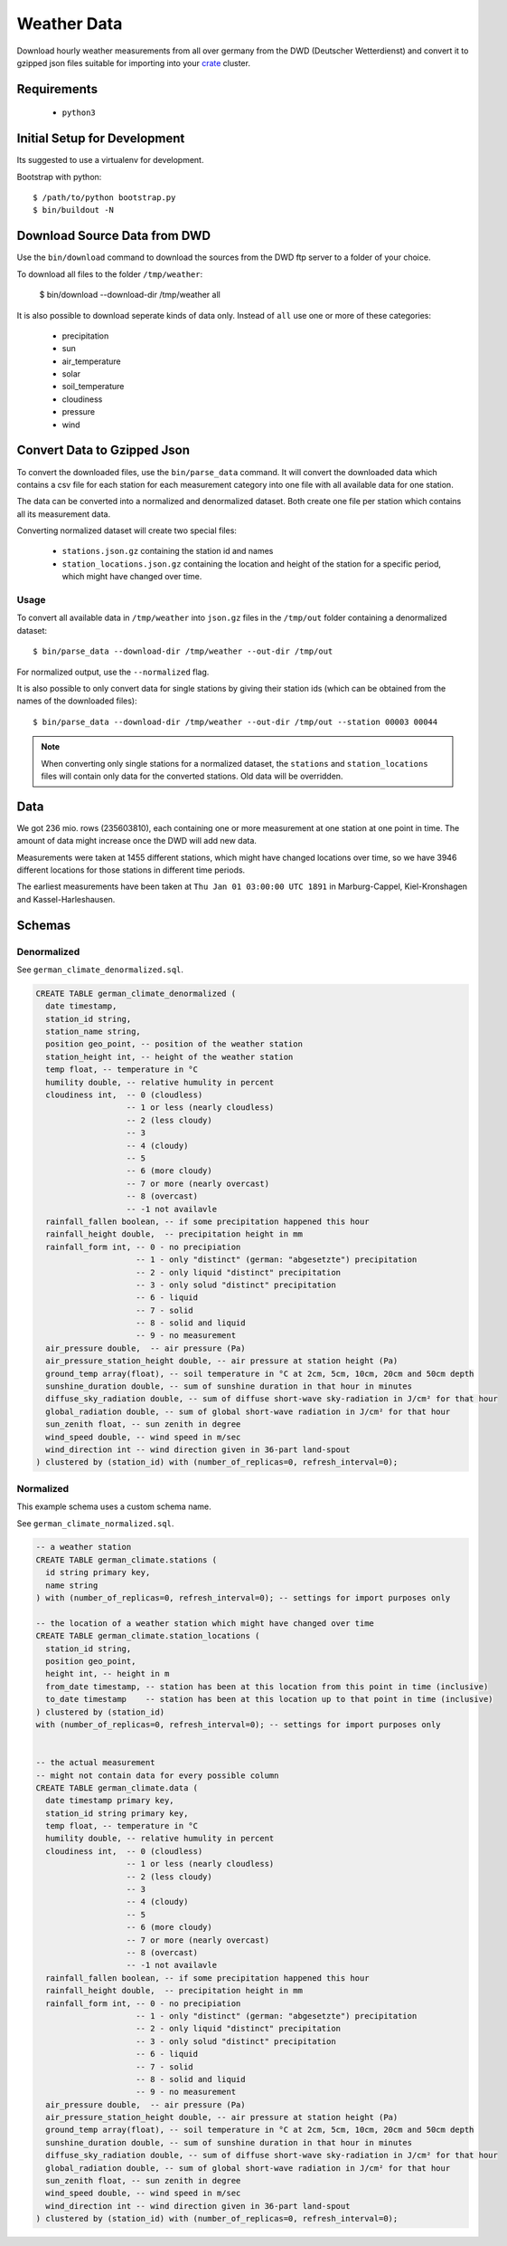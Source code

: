 ============
Weather Data
============

Download hourly weather measurements from all over germany from the
DWD (Deutscher Wetterdienst) and convert it to gzipped json files suitable
for importing into your `crate`_ cluster.

Requirements
============

 * ``python3``

Initial Setup for Development
=============================

Its suggested to use a virtualenv for development.

Bootstrap with python::

    $ /path/to/python bootstrap.py
    $ bin/buildout -N

Download Source Data from DWD
=============================

Use the ``bin/download`` command to download the sources from the DWD ftp server
to a folder of your choice.

To download all files to the folder ``/tmp/weather``:

    $ bin/download --download-dir /tmp/weather all

It is also possible to download seperate kinds of data only. Instead of ``all``
use one or more of these categories:

    * precipitation
    * sun
    * air_temperature
    * solar
    * soil_temperature
    * cloudiness
    * pressure
    * wind


Convert Data to Gzipped Json
============================

To convert the downloaded files, use the ``bin/parse_data`` command.
It will convert the downloaded data which contains a csv file for each station for each
measurement category into one file with all available data for one station.

The data can be converted into a normalized and denormalized dataset.
Both create one file per station which contains all its measurement data.

Converting normalized dataset will create two special files:

 * ``stations.json.gz`` containing the station id and names
 * ``station_locations.json.gz`` containing the location and height of the station
   for a specific period, which might have changed over time.

Usage
-----

To convert all available data in ``/tmp/weather`` into ``json.gz`` files in the ``/tmp/out`` folder
containing a denormalized dataset::

    $ bin/parse_data --download-dir /tmp/weather --out-dir /tmp/out

For normalized output, use the ``--normalized`` flag.

It is also possible to only convert data for single stations by giving their
station ids (which can be obtained from the names of the downloaded files)::

    $ bin/parse_data --download-dir /tmp/weather --out-dir /tmp/out --station 00003 00044

.. note::

    When converting only single stations for a normalized dataset, the ``stations``
    and ``station_locations`` files will contain only data for the converted stations.
    Old data will be overridden.

Data
====

We got 236 mio. rows (235603810), each containing one or more measurement at one station
at one point in time. The amount of data might increase once the DWD will add new data.

Measurements were taken at 1455 different stations, which might have changed locations
over time, so we have 3946 different locations for those stations in different time periods.

The earliest measurements have been taken at ``Thu Jan 01 03:00:00 UTC 1891``
in Marburg-Cappel, Kiel-Kronshagen and Kassel-Harleshausen.

Schemas
=======

Denormalized
------------

See ``german_climate_denormalized.sql``.

.. code-block:: sql

    CREATE TABLE german_climate_denormalized (
      date timestamp,
      station_id string,
      station_name string,
      position geo_point, -- position of the weather station
      station_height int, -- height of the weather station
      temp float, -- temperature in °C
      humility double, -- relative humulity in percent
      cloudiness int,  -- 0 (cloudless)
                       -- 1 or less (nearly cloudless)
                       -- 2 (less cloudy)
                       -- 3
                       -- 4 (cloudy)
                       -- 5
                       -- 6 (more cloudy)
                       -- 7 or more (nearly overcast)
                       -- 8 (overcast)
                       -- -1 not availavle
      rainfall_fallen boolean, -- if some precipitation happened this hour
      rainfall_height double,  -- precipitation height in mm
      rainfall_form int, -- 0 - no precipiation
                         -- 1 - only "distinct" (german: "abgesetzte") precipitation
                         -- 2 - only liquid "distinct" precipitation
                         -- 3 - only solud "distinct" precipitation
                         -- 6 - liquid
                         -- 7 - solid
                         -- 8 - solid and liquid
                         -- 9 - no measurement
      air_pressure double,  -- air pressure (Pa)
      air_pressure_station_height double, -- air pressure at station height (Pa)
      ground_temp array(float), -- soil temperature in °C at 2cm, 5cm, 10cm, 20cm and 50cm depth
      sunshine_duration double, -- sum of sunshine duration in that hour in minutes
      diffuse_sky_radiation double, -- sum of diffuse short-wave sky-radiation in J/cm² for that hour
      global_radiation double, -- sum of global short-wave radiation in J/cm² for that hour
      sun_zenith float, -- sun zenith in degree
      wind_speed double, -- wind speed in m/sec
      wind_direction int -- wind direction given in 36-part land-spout
    ) clustered by (station_id) with (number_of_replicas=0, refresh_interval=0);


Normalized
----------

This example schema uses a custom schema name.

See ``german_climate_normalized.sql``.

.. code-block:: sql

    -- a weather station
    CREATE TABLE german_climate.stations (
      id string primary key,
      name string
    ) with (number_of_replicas=0, refresh_interval=0); -- settings for import purposes only

    -- the location of a weather station which might have changed over time
    CREATE TABLE german_climate.station_locations (
      station_id string,
      position geo_point,
      height int, -- height in m
      from_date timestamp, -- station has been at this location from this point in time (inclusive)
      to_date timestamp    -- station has been at this location up to that point in time (inclusive)
    ) clustered by (station_id)
    with (number_of_replicas=0, refresh_interval=0); -- settings for import purposes only


    -- the actual measurement
    -- might not contain data for every possible column
    CREATE TABLE german_climate.data (
      date timestamp primary key,
      station_id string primary key,
      temp float, -- temperature in °C
      humility double, -- relative humulity in percent
      cloudiness int,  -- 0 (cloudless)
                       -- 1 or less (nearly cloudless)
                       -- 2 (less cloudy)
                       -- 3
                       -- 4 (cloudy)
                       -- 5
                       -- 6 (more cloudy)
                       -- 7 or more (nearly overcast)
                       -- 8 (overcast)
                       -- -1 not availavle
      rainfall_fallen boolean, -- if some precipitation happened this hour
      rainfall_height double,  -- precipitation height in mm
      rainfall_form int, -- 0 - no precipiation
                         -- 1 - only "distinct" (german: "abgesetzte") precipitation
                         -- 2 - only liquid "distinct" precipitation
                         -- 3 - only solud "distinct" precipitation
                         -- 6 - liquid
                         -- 7 - solid
                         -- 8 - solid and liquid
                         -- 9 - no measurement
      air_pressure double,  -- air pressure (Pa)
      air_pressure_station_height double, -- air pressure at station height (Pa)
      ground_temp array(float), -- soil temperature in °C at 2cm, 5cm, 10cm, 20cm and 50cm depth
      sunshine_duration double, -- sum of sunshine duration in that hour in minutes
      diffuse_sky_radiation double, -- sum of diffuse short-wave sky-radiation in J/cm² for that hour
      global_radiation double, -- sum of global short-wave radiation in J/cm² for that hour
      sun_zenith float, -- sun zenith in degree
      wind_speed double, -- wind speed in m/sec
      wind_direction int -- wind direction given in 36-part land-spout
    ) clustered by (station_id) with (number_of_replicas=0, refresh_interval=0);


.. _crate: https://crate.io
